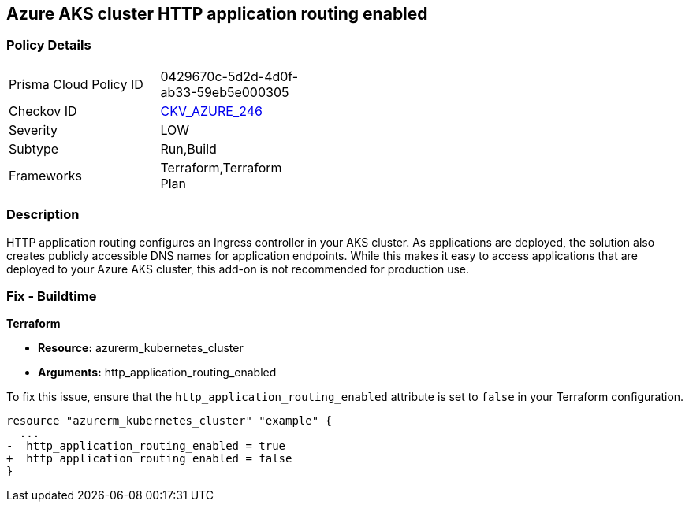 == Azure AKS cluster HTTP application routing enabled

=== Policy Details

[width=45%]
[cols="1,1"]
|===
|Prisma Cloud Policy ID
| 0429670c-5d2d-4d0f-ab33-59eb5e000305

|Checkov ID
| https://github.com/bridgecrewio/checkov/blob/main/checkov/terraform/checks/resource/azure/KubernetesClusterHTTPApplicationRouting.py[CKV_AZURE_246]

|Severity
|LOW

|Subtype
|Run,Build

|Frameworks
|Terraform,Terraform Plan

|===

=== Description

HTTP application routing configures an Ingress controller in your AKS cluster. As applications are deployed, the solution also creates publicly accessible DNS names for application endpoints. While this makes it easy to access applications that are deployed to your Azure AKS cluster, this add-on is not recommended for production use.

=== Fix - Buildtime

*Terraform*

* *Resource:* azurerm_kubernetes_cluster
* *Arguments:* http_application_routing_enabled

To fix this issue, ensure that the `http_application_routing_enabled` attribute is set to `false` in your Terraform configuration.

[source,go]
----
resource "azurerm_kubernetes_cluster" "example" {
  ...
-  http_application_routing_enabled = true
+  http_application_routing_enabled = false
}
----
